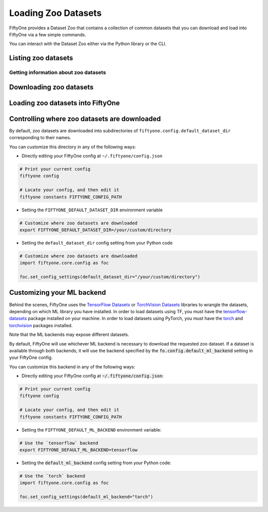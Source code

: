 Loading Zoo Datasets
====================

.. default-role:: code

FiftyOne provides a Dataset Zoo that contains a collection of common
datasets that you can download and load into FiftyOne via a few simple
commands.

You can interact with the Dataset Zoo either via the Python library or
the CLI.

.. tabs::

  .. group-tab:: Python

    The Dataset Zoo is accessible via the :mod:`fiftyone.zoo` package.

  .. group-tab:: CLI

    The ``fiftyone zoo`` CLI command provides convenient utilities for
    working with datasets in the FiftyOne Dataset Zoo:

    .. code-block:: text

        $ fiftyone zoo -h

        usage: fiftyone zoo [-h] [--all-help] {list,info,download,load} ...

        Tools for working with the FiftyOne Dataset Zoo.

        optional arguments:
          -h, --help            show this help message and exit
          --all-help            show help recurisvely and exit

        available commands:
          {list,info,download,load}
            list                Tools for listing datasets in the FiftyOne Dataset Zoo.
            info                Tools for printing info about downloaded zoo datasets.
            download            Tools for downloading zoo datasets.
            load                Tools for loading zoo datasets as persistent FiftyOne datasets.

Listing zoo datasets
--------------------

.. tabs::

  .. group-tab:: Python

    You can list the available zoo datasets via the
    :meth:`fiftyone.zoo.list_zoo_datasets()` method:

    .. code-block:: python

        import fiftyone.zoo as foz

        available_datasets = foz.list_zoo_datasets()

        print(available_datasets)

    .. code-block:: text

        ['coco-2014',
         'coco-2017',
         'imagenet-2012',
         'voc-2007',
         'cifar100',
         'kitti',
         'mnist',
         'voc-2012',
         'cifar10',
         'fashion-mnist',
         'caltech101']

    To view the zoo datasets that you have downloaded, you can use the
    :meth:`fiftyone.zoo.list_downloaded_zoo_datasets()` method:

    .. code-block:: python

        from pprintpp import pprint
        import fiftyone.zoo as foz

        downloaded_datasets = foz.list_downloaded_zoo_datasets()
        pprint(downloaded_datasets)

    .. code-block:: json

        {
            'cifar10': (
                '~/fiftyone/cifar10',
                <fiftyone.zoo.ZooDatasetInfo object at 0x141a63048>,
            ),
            'kitti': (
                '~/fiftyone/kitti',
                <fiftyone.zoo.ZooDatasetInfo object at 0x141a62940>,
            ),
            ...
        }

  .. group-tab:: CLI

    You can access information about the available zoo datasets via the
    ``fiftyone zoo list`` command:

    .. code-block:: text

        $ fiftyone zoo list -h

        usage: fiftyone zoo list [-h] [-b BASE_DIR]

        Tools for listing datasets in the FiftyOne Dataset Zoo.

            Examples::

                # List available datasets
                fiftyone zoo list

                # List available datasets, using the specified base directory to search
                # for downloaded datasets
                fiftyone zoo list --base-dir <base-dir>

        optional arguments:
          -h, --help            show this help message and exit
          -b BASE_DIR, --base-dir BASE_DIR
                                a custom base directory in which to search for downloaded datasets

    For example, to list the available zoo datasets and whether you have
    downloaded them, you can execute:

    .. code-block:: text

        $ fiftyone zoo list

        name           split       downloaded    dataset_dir                     torch (*)    tensorflow
        -------------  ----------  ------------  ------------------------------  -----------  ------------
        caltech101     test                                                      ✓
        caltech101     train                                                     ✓
        cifar10        test        ✓             ~/fiftyone/cifar10/test         ✓            ✓
        cifar10        train       ✓             ~/fiftyone/cifar10/train        ✓            ✓
        cifar100       test        ✓             ~/fiftyone/cifar100/test        ✓            ✓
        cifar100       train       ✓             ~/fiftyone/cifar100/train       ✓            ✓
        coco-2014      test                                                      ✓            ✓
        coco-2014      train                                                     ✓            ✓
        coco-2014      validation                                                ✓            ✓
        coco-2017      test                                                      ✓            ✓
        coco-2017      train                                                     ✓            ✓
        coco-2017      validation                                                ✓            ✓
        fashion-mnist  test                                                      ✓            ✓
        fashion-mnist  train                                                     ✓            ✓
        imagenet-2012  train                                                     ✓            ✓
        imagenet-2012  validation                                                ✓            ✓
        kitti          test        ✓             ~/fiftyone/kitti/test                        ✓
        kitti          train       ✓             ~/fiftyone/kitti/train                       ✓
        kitti          validation  ✓             ~/fiftyone/kitti/validation                  ✓
        mnist          test        ✓             ~/fiftyone/mnist/test           ✓            ✓
        mnist          train       ✓             ~/fiftyone/mnist/train          ✓            ✓
        voc-2007       test                                                                   ✓
        voc-2007       train       ✓             ~/fiftyone/voc-2007/train       ✓            ✓
        voc-2007       validation  ✓             ~/fiftyone/voc-2007/validation  ✓            ✓
        voc-2012       test                                                                   ✓
        voc-2012       train                                                     ✓            ✓
        voc-2012       validation                                                ✓            ✓

    Dataset splits that have been downloaded are indicated by a checkmark in
    the ``downloaded`` column, and their location on disk is indicated by
    the ``dataset_dir`` column.

    The ``torch`` and ``tensorflow`` columns indicate whether the particular
    dataset split is available in the respective ML backends. The ``(*)``
    indicates your default ML backend, which will be used in case a given
    split is available through multiple sources.

Getting information about zoo datasets
~~~~~~~~~~~~~~~~~~~~~~~~~~~~~~~~~~~~~~

.. tabs::

  .. group-tab:: Python

    Each zoo dataset is represented by a :class:`fiftyone.zoo.ZooDataset`
    subclass, which contains information about the dataset, its available
    splits, and more.

    For example, let's print some information about the CIFAR-10 dataset:

    .. code-block:: python

        import fiftyone.zoo as foz

        zoo_dataset = foz.get_zoo_dataset("cifar10")

        print("***** Dataset description *****")
        print(zoo_dataset.__doc__)

        print("***** Supported splits *****")
        print("%s\n" % ", ".join(zoo_dataset.supported_splits))

    .. code-block:: text

        ***** Dataset description *****
        The CIFAR-10 dataset consists of 60000 32 x 32 color images in 10
            classes, with 6000 images per class. There are 50000 training images and
            10000 test images.

            Dataset size:
                132.40 MiB

            Source:
                https://www.cs.toronto.edu/~kriz/cifar.html

        ***** Supported splits *****
        test, train

    When a zoo dataset is downloaded, a :class:`fiftyone.zoo.ZooDatasetInfo`
    instance is created in its root directory that contains additional
    information about the dataset, including which splits have been
    downloaded (if applicable).

    You can load the :class:`fiftyone.zoo.ZooDatasetInfo` instance for a
    downloaded dataset via the :meth:`fiftyone.zoo.load_zoo_dataset_info()`
    method.

    For example, let's print some information about the CIFAR-10 dataset
    (assuming it is downloaded):

    .. code-block:: python

        import fiftyone.zoo as foz

        dataset_dir = foz.find_zoo_dataset("cifar10")
        info = foz.load_zoo_dataset_info("cifar10")

        print("***** Dataset location *****")
        print(dataset_dir)

        print("\n***** Dataset info *****")
        print(info)

    .. code-block:: text

        ***** Dataset location *****
        /Users/Brian/fiftyone/cifar10

        ***** Dataset info *****
        {
            "name": "cifar10",
            "zoo_dataset": "fiftyone.zoo.torch.CIFAR10Dataset",
            "dataset_type": "fiftyone.types.dataset_types.ImageClassificationDataset",
            "num_samples": 10000,
            "downloaded_splits": {
                "test": {
                    "split": "test",
                    "num_samples": 10000
                }
            },
            "classes": [
                "airplane",
                "automobile",
                "bird",
                "cat",
                "deer",
                "dog",
                "frog",
                "horse",
                "ship",
                "truck"
            ]
        }

  .. group-tab:: CLI

    You can view detailed information about a dataset (either downloaded or
    not) via the ``fiftyone zoo info`` command:

    .. code-block:: text

        $ fiftyone zoo info -h
        usage: fiftyone zoo info [-h] [-b BASE_DIR] NAME

        Tools for printing info about downloaded zoo datasets.

            Examples::

                # Print information about a downloaded zoo dataset
                fiftyone zoo info <name>

                # Print information about the zoo dataset downloaded to the specified
                # base directory
                fiftyone zoo info <name> --base-dir <base-dir>

        positional arguments:
          NAME                  the name of the dataset

        optional arguments:
          -h, --help            show this help message and exit
          -b BASE_DIR, --base-dir BASE_DIR
                                a custom base directory in which to search for downloaded datasets

    For example, you can view information about the CIFAR-10 dataset:

    .. code-block:: text

        $ fiftyone zoo info cifar10

        ***** Dataset description *****
        The CIFAR-10 dataset consists of 60000 32 x 32 color images in 10
            classes, with 6000 images per class. There are 50000 training images and
            10000 test images.

            Dataset size:
                132.40 MiB

            Source:
                https://www.cs.toronto.edu/~kriz/cifar.html

        ***** Supported splits *****
        test, train

        ***** Dataset location *****
        ~/fiftyone/cifar10

        ***** Dataset info *****
        {
            "name": "cifar10",
            "zoo_dataset": "fiftyone.zoo.torch.CIFAR10Dataset",
            "dataset_type": "fiftyone.types.dataset_types.ImageClassificationDataset",
            "num_samples": 60000,
            "downloaded_splits": {
                "test": {
                    "split": "test",
                    "num_samples": 10000
                },
                "train": {
                    "split": "train",
                    "num_samples": 50000
                }
            },
            "classes": [
                "airplane",
                "automobile",
                "bird",
                "cat",
                "deer",
                "dog",
                "frog",
                "horse",
                "ship",
                "truck"
            ]
        }

Downloading zoo datasets
------------------------

.. tabs::

  .. group-tab:: Python

    You can download zoo datasets (or individual split(s) of them) from the
    web via the :meth:`fiftyone.zoo.download_zoo_dataset()` method.

    For example, let's download the ``train`` split of CIFAR-10:

    .. code-block:: python

        import fiftyone.zoo as foz

        dataset = foz.download_zoo_dataset("cifar10", split="train")

    .. code-block:: text

        Downloading split 'train' to '/Users/Brian/fiftyone/cifar10/train'
        Downloading https://www.cs.toronto.edu/~kriz/cifar-10-python.tar.gz to /Users/Brian/fiftyone/cifar10/tmp-download/cifar-10-python.tar.gz
        170500096it [00:04, 34734776.49it/s]
        Extracting /Users/Brian/fiftyone/cifar10/tmp-download/cifar-10-python.tar.gz to /Users/Brian/fiftyone/cifar10/tmp-download
        Writing samples to '/Users/Brian/fiftyone/cifar10/train' in 'fiftyone.types.dataset_types.ImageClassificationDataset' format...
         100% |█████████████████████████████████████████████| 50000/50000 [24.3s elapsed, 0s remaining, 1.7K samples/s]
        Writing labels to '/Users/Brian/fiftyone/cifar10/train/labels.json'
        Dataset created
        Dataset info written to '/Users/Brian/fiftyone/cifar10/info.json'

  .. group-tab:: CLI

    You can download zoo datasets (or individual splits of them) from the
    web via the ``fiftyone zoo download`` command:

    .. code-block:: text

        $ fiftyone zoo download -h

        usage: fiftyone zoo download [-h] [-s SPLITS [SPLITS ...]] [-d DATASET_DIR]
                                     NAME

        Tools for downloading zoo datasets.

            Examples::

                # Download the entire zoo dataset
                fiftyone zoo download <name>

                # Download the specified split(s) of the zoo dataset
                fiftyone zoo download <name> --splits <split1> ...

                # Download to the zoo dataset to a custom directory
                fiftyone zoo download <name> --dataset-dir <dataset-dir>

        positional arguments:
          NAME                  the name of the dataset

        optional arguments:
          -h, --help            show this help message and exit
          -s SPLITS [SPLITS ...], --splits SPLITS [SPLITS ...]
                                the dataset splits to download
          -d DATASET_DIR, --dataset-dir DATASET_DIR
                                a custom directory to which to download the dataset

    For example, you can download the test split of the CIFAR-10 dataset as
    follows:

    .. code-block:: text

        $ fiftyone zoo download cifar10 --splits test

        Downloading split 'test' to '~/fiftyone/cifar10/test'
        Downloading https://www.cs.toronto.edu/~kriz/cifar-10-python.tar.gz to ~/fiftyone/cifar10/tmp-download/cifar-10-python.tar.gz
        170500096it [00:04, 34514685.48it/s]
        Extracting ~/fiftyone/cifar10/tmp-download/cifar-10-python.tar.gz to ~/fiftyone/cifar10/tmp-download
        Writing samples to '~/fiftyone/cifar10/test' in 'fiftyone.types.dataset_types.ImageClassificationDataset' format...
         100% |██████████████████████████████████████████████| 10000/10000 [5.4s elapsed, 0s remaining, 1.9K samples/s]
        Writing labels to '~/fiftyone/cifar10/test/labels.json'
        Dataset created
        Dataset info written to '~/fiftyone/cifar10/info.json'

Loading zoo datasets into FiftyOne
----------------------------------

.. tabs::

  .. group-tab:: Python

    You can load a zoo dataset (or individual split(s) of them) via the
    :meth:`fiftyone.zoo.load_zoo_dataset()` method. By default, the dataset will
    be automatically downloaded from the web the first time you access it if
    it is not already downloaded:

    .. code-block:: python

        import fiftyone.zoo as foz

        # The dataset will be downloaded from the web the first time you access it
        dataset = foz.load_zoo_dataset("cifar10", split="test")

        # View summary info about the dataset
        print(dataset)

        # Print the first few samples in the dataset
        print(dataset.view().head())

  .. group-tab:: CLI

    After a zoo dataset has been downloaded from the web, you can load it as
    a FiftyOne dataset via the ``fiftyone zoo load`` command:

    .. code-block:: text

        $ fiftyone zoo load -h

        usage: fiftyone zoo load [-h] [-s SPLITS [SPLITS ...]] [-d DATASET_DIR] NAME

        Tools for loading zoo datasets as persistent FiftyOne datasets.

            Examples::

                # Load the zoo dataset with the given name
                fiftyone zoo load <name>

                # Load the specified split(s) of the zoo dataset
                fiftyone zoo load <name> --splits <split1> ...

                # Load the zoo dataset from a custom directory
                fiftyone zoo load <name> --dataset-dir <dataset-dir>

        positional arguments:
          NAME                  the name of the dataset

        optional arguments:
          -h, --help            show this help message and exit
          -s SPLITS [SPLITS ...], --splits SPLITS [SPLITS ...]
                                the dataset splits to load
          -d DATASET_DIR, --dataset-dir DATASET_DIR
                                a custom directory in which the dataset is downloaded

    For example, you can load the test split of the CIFAR-10 dataset as
    follows:

    .. code-block:: text

        $ fiftyone zoo load cifar10 --splits test

        Split 'test' already downloaded
        Loading 'cifar10' split 'test'
         100% |██████████████████████████████████████████████| 10000/10000 [3.6s elapsed, 0s remaining, 2.9K samples/s]
        Dataset 'cifar10-test' created

Controlling where zoo datasets are downloaded
---------------------------------------------

By default, zoo datasets are downloaded into subdirectories of
``fiftyone.config.default_dataset_dir`` corresponding to their names.

You can customize this directory in any of the following ways:

-  Directly editing your FiftyOne config at ``~/.fiftyone/config.json``

.. code-block:: shell

    # Print your current config
    fiftyone config

    # Locate your config, and then edit it
    fiftyone constants FIFTYONE_CONFIG_PATH

-  Setting the ``FIFTYONE_DEFAULT_DATASET_DIR`` environment variable

.. code-block:: shell

    # Customize where zoo datasets are downloaded
    export FIFTYONE_DEFAULT_DATASET_DIR=/your/custom/directory

-  Setting the ``default_dataset_dir`` config setting from your Python
   code

.. code-block:: python

    # Customize where zoo datasets are downloaded
    import fiftyone.core.config as foc

    foc.set_config_settings(default_dataset_dir="/your/custom/directory")

Customizing your ML backend
---------------------------

Behind the scenes, FiftyOne uses the
`TensorFlow Datasets <https://www.tensorflow.org/datasets>`_ or
`TorchVision Datasets <https://pytorch.org/docs/stable/torchvision/datasets.html>`_
libraries to wrangle the datasets, depending on which ML library you have
installed. In order to load datasets using TF, you must have the
`tensorflow-datasets <https://pypi.org/project/tensorflow-datasets>`_
package installed on your machine. In order to load datasets using PyTorch, you
must have the `torch <https://pypi.org/project/torch>`_ and
`torchvision <https://pypi.org/project/torchvision>`_ packages installed.

Note that the ML backends may expose different datasets.

By default, FiftyOne will use whichever ML backend is necessary to download the
requested zoo dataset. If a dataset is available through both backends, it will
use the backend specified by the `fo.config.default_ml_backend` setting in your
FiftyOne config.

You can customize this backend in any of the following ways:

-  Directly editing your FiftyOne config at `~/.fiftyone/config.json`:

.. code-block:: shell

    # Print your current config
    fiftyone config

    # Locate your config, and then edit it
    fiftyone constants FIFTYONE_CONFIG_PATH

-  Setting the ``FIFTYONE_DEFAULT_ML_BACKEND`` environment variable:

.. code-block:: shell

    # Use the `tensorflow` backend
    export FIFTYONE_DEFAULT_ML_BACKEND=tensorflow

-  Setting the `default_ml_backend` config setting from your Python code:

.. code-block:: python

    # Use the `torch` backend
    import fiftyone.core.config as foc

    foc.set_config_settings(default_ml_backend="torch")
